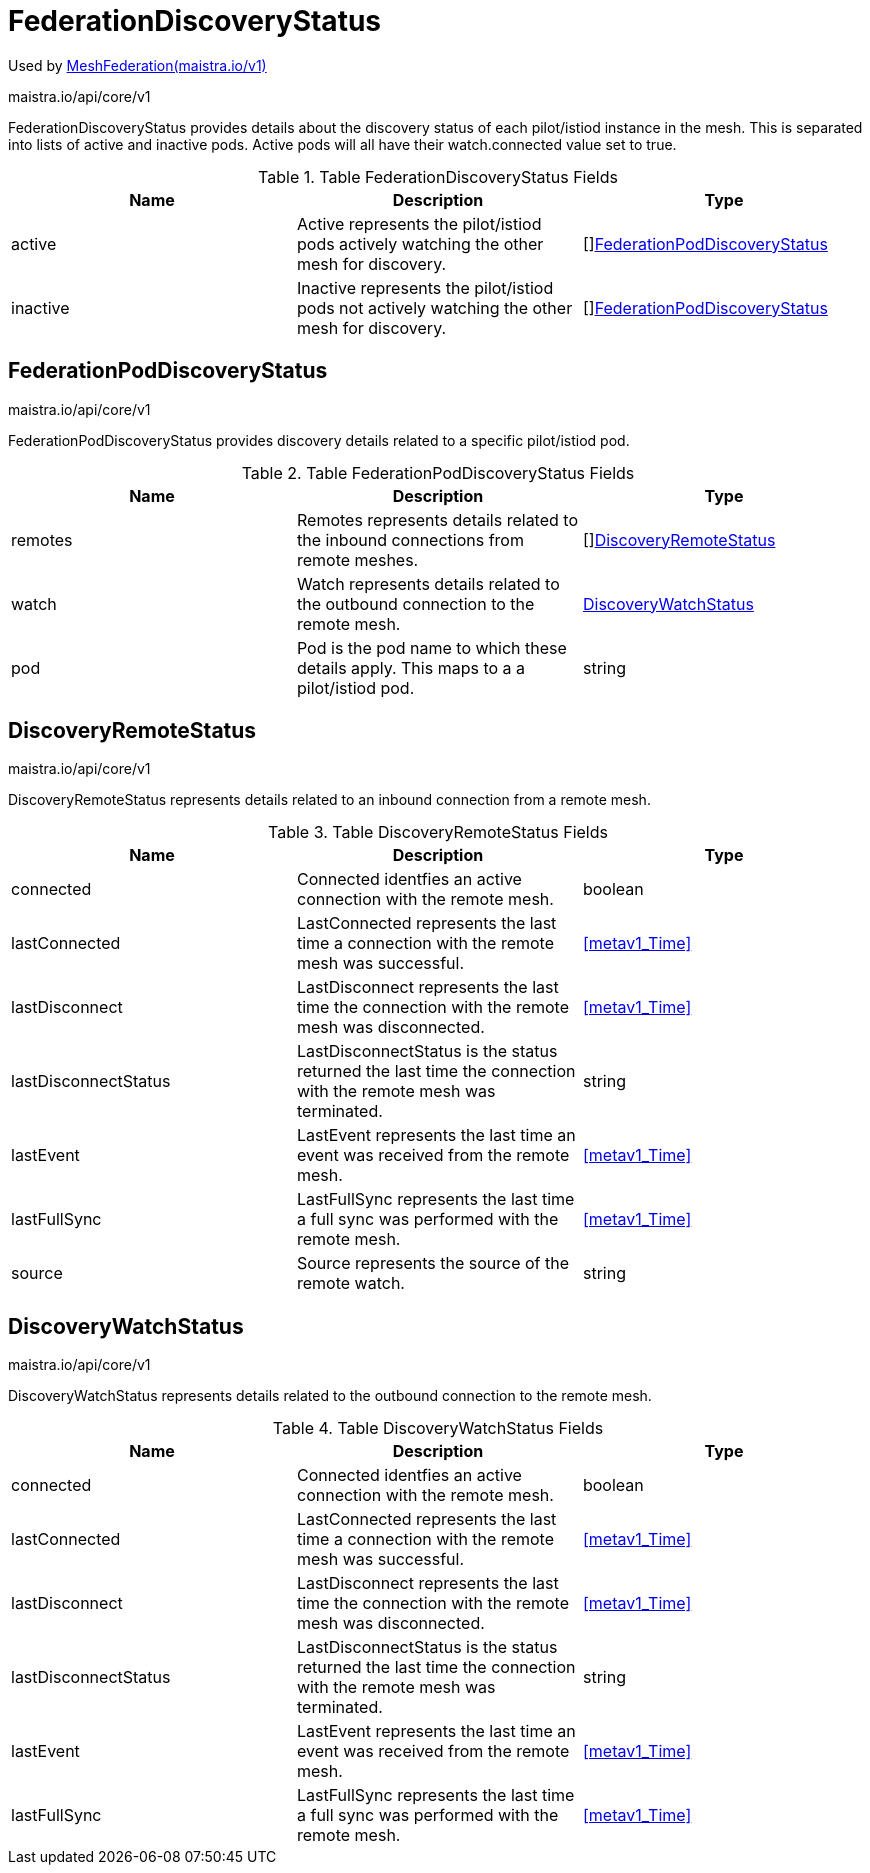 

= FederationDiscoveryStatus

:toc: right

Used by link:maistra.io_MeshFederation_v1.adoc[MeshFederation(maistra.io/v1)]

maistra.io/api/core/v1

FederationDiscoveryStatus provides details about the discovery status of each pilot/istiod instance in the mesh.  This is separated into lists of active and inactive pods.  Active pods will all have their watch.connected value set to true.

.Table FederationDiscoveryStatus Fields
|===
| Name | Description | Type

| active
| Active represents the pilot/istiod pods actively watching the other mesh for discovery.
| []<<FederationPodDiscoveryStatus>>

| inactive
| Inactive represents the pilot/istiod pods not actively watching the other mesh for discovery.
| []<<FederationPodDiscoveryStatus>>

|===


[#FederationPodDiscoveryStatus]
== FederationPodDiscoveryStatus

maistra.io/api/core/v1

FederationPodDiscoveryStatus provides discovery details related to a specific pilot/istiod pod.

.Table FederationPodDiscoveryStatus Fields
|===
| Name | Description | Type

| remotes
| Remotes represents details related to the inbound connections from remote meshes.
| []<<DiscoveryRemoteStatus>>

| watch
| Watch represents details related to the outbound connection to the remote mesh.
| <<DiscoveryWatchStatus>>

| pod
| Pod is the pod name to which these details apply.  This maps to a a pilot/istiod pod.
| string

|===


[#DiscoveryRemoteStatus]
== DiscoveryRemoteStatus

maistra.io/api/core/v1

DiscoveryRemoteStatus represents details related to an inbound connection from a remote mesh.

.Table DiscoveryRemoteStatus Fields
|===
| Name | Description | Type

| connected
| Connected identfies an active connection with the remote mesh.
| boolean

| lastConnected
| LastConnected represents the last time a connection with the remote mesh was successful.
| <<metav1_Time>>

| lastDisconnect
| LastDisconnect represents the last time the connection with the remote mesh was disconnected.
| <<metav1_Time>>

| lastDisconnectStatus
| LastDisconnectStatus is the status returned the last time the connection with the remote mesh was terminated.
| string

| lastEvent
| LastEvent represents the last time an event was received from the remote mesh.
| <<metav1_Time>>

| lastFullSync
| LastFullSync represents the last time a full sync was performed with the remote mesh.
| <<metav1_Time>>

| source
| Source represents the source of the remote watch.
| string

|===


[#DiscoveryWatchStatus]
== DiscoveryWatchStatus

maistra.io/api/core/v1

DiscoveryWatchStatus represents details related to the outbound connection to the remote mesh.

.Table DiscoveryWatchStatus Fields
|===
| Name | Description | Type

| connected
| Connected identfies an active connection with the remote mesh.
| boolean

| lastConnected
| LastConnected represents the last time a connection with the remote mesh was successful.
| <<metav1_Time>>

| lastDisconnect
| LastDisconnect represents the last time the connection with the remote mesh was disconnected.
| <<metav1_Time>>

| lastDisconnectStatus
| LastDisconnectStatus is the status returned the last time the connection with the remote mesh was terminated.
| string

| lastEvent
| LastEvent represents the last time an event was received from the remote mesh.
| <<metav1_Time>>

| lastFullSync
| LastFullSync represents the last time a full sync was performed with the remote mesh.
| <<metav1_Time>>

|===


